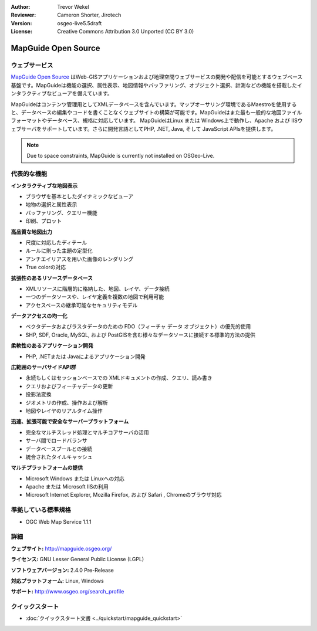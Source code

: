 :Author: Trevor Wekel
:Reviewer: Cameron Shorter, Jirotech
:Version: osgeo-live5.5draft
:License: Creative Commons Attribution 3.0 Unported (CC BY 3.0)

.. image:: /images/project_logos/logo-MapGuideOS.png
  :alt: project logo
  :align: right
  :target: http://mapguide.osgeo.org/

.. image:: /images/logos/OSGeo_project.png
  :scale: 100 %
  :alt: OSGeo Project
  :align: right
  :target: http://www.osgeo.org


MapGuide Open Source
================================================================================

ウェブサービス
--------------------------------------------------------------------------------

`MapGuide Open Source <http://mapguide.osgeo.org/>`_ はWeb-GISアプリケーションおよび地理空間ウェブサービスの開発や配信を可能とするウェブベース基盤です。MapGuideは機能の選択、属性表示、地図情報やバッファリング、オブジェクト選択、計測などの機能を搭載したインタラクティブなビューアを備えています。

MapGuideはコンテンツ管理用としてXMLデータベースを含んでいます。マップオーサリング環境であるMaestroを使用すると、データベースの編集やコードを書くことなくウェブサイトの構築が可能です。MapGuideはまた最も一般的な地図ファイルフォーマットやデータベース、規格に対応しています。
MapGuideはLinux または Windows上で動作し、Apache および IISウェブサーバをサポートしています。さらに開発言語としてPHP, .NET, Java, そして JavaScript APIsを提供します。

.. image:: /images/screenshots/mapguide/mapguide_viewer.png
  :scale: 50%
  :alt: screenshot
  :align: right

.. note:: Due to space constraints, MapGuide is currently
  not installed on OSGeo-Live.

.. commented out as manual install doesn't currently work: To install
  it open up a terminal and run ``cd gisvm/bin; sudo ./install_mapguide.sh``

代表的な機能
--------------------------------------------------------------------------------

**インタラクティブな地図表示**

* ブラウザを基本としたダイナミックなビューア
* 地物の選択と属性表示 
* バッファリング、クエリー機能
* 印刷、プロット

**高品質な地図出力**

* 尺度に対応したディテール
* ルールに則った主題の定型化
* アンチエイリアスを用いた画像のレンダリング
* True colorの対応 

**拡張性のあるリソースデータベース**

* XMLリソースに階層的に格納した、地図、レイヤ、データ接続
* 一つのデータソースや、レイヤ定義を複数の地図で利用可能
* アクセスベースの継承可能なセキュリティモデル

**データアクセスの均一化**

* ベクタデータおよびラスタデータのための FDO（フィーチャ データ オブジェクト）の優先的使用
* SHP, SDF, Oracle, MySQL, および PostGISを含む様々なデータソースに接続する標準的方法の提供

**柔軟性のあるアプリケーション開発**

* PHP, .NETまたは Javaによるアプリケーション開発

**広範囲のサーバサイドAPI群**

* 永続もしくはセッションベースでの XMLドキュメントの作成、クエリ、読み書き
* クエリおよびフィーチャデータの更新
* 投影法変換
* ジオメトリの作成、操作および解析
* 地図やレイヤのリアルタイム操作

**迅速、拡張可能で安全なサーバープラットフォーム**

* 完全なマルチスレッド処理とマルチコアサーバの活用
* サーバ間でロードバランサ
* データベースプールとの接続
* 統合されたタイルキャッシュ

**マルチプラットフォームの提供**

* Microsoft Windows または Linuxへの対応
* Apache または Microsoft IISの利用
* Microsoft Internet Explorer, Mozilla Firefox, および Safari , Chromeのブラウザ対応

準拠している標準規格
--------------------------------------------------------------------------------

* OGC Web Map Service 1.1.1 

詳細
--------------------------------------------------------------------------------

**ウェブサイト:** http://mapguide.osgeo.org/

**ライセンス:** GNU Lesser General Public License (LGPL) 

**ソフトウェアバージョン:** 2.4.0 Pre-Release

**対応プラットフォーム:** Linux, Windows

**サポート:** http://www.osgeo.org/search_profile


クイックスタート
--------------------------------------------------------------------------------

* :doc:`クイックスタート文書 <../quickstart/mapguide_quickstart>`


